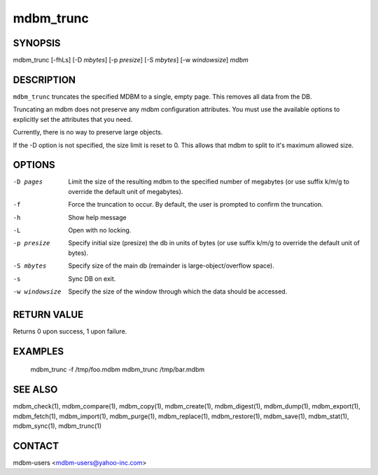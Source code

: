 .. $Id$
   $URL$

.. _mdbm_trunc:

mdbm_trunc
==========

SYNOPSIS
--------

mdbm_trunc [-fhLs] [-D *mbytes*] [-p *presize*] [-S *mbytes*] [-w *windowsize*] *mdbm*

DESCRIPTION
-----------

``mdbm_trunc`` truncates the specified MDBM to a single, empty page.
This removes all data from the DB.

Truncating an mdbm does not preserve any mdbm configuration attributes.
You must use the available options to explicitly set the attributes that you need.

Currently, there is no way to preserve large objects.

If the -D option is not specified, the size limit is reset to 0.
This allows that mdbm to split to it's maximum allowed size.

OPTIONS
-------

-D pages
    Limit the size of the resulting mdbm to the specified number of megabytes
    (or use suffix k/m/g to override the default unit of megabytes).
-f  Force the truncation to occur.  By default, the user is prompted to
    confirm the truncation.
-h  Show help message
-L  Open with no locking.
-p presize
    Specify initial size (presize) the db in units of bytes
    (or use suffix k/m/g to override the default unit of bytes).
-S mbytes
    Specify size of the main db (remainder is large-object/overflow space).
-s  Sync DB on exit.
-w windowsize
    Specify the size of the window through which the data should be accessed.

RETURN VALUE
------------

Returns 0 upon success, 1 upon failure.

EXAMPLES
--------

  mdbm_trunc -f /tmp/foo.mdbm
  mdbm_trunc /tmp/bar.mdbm

SEE ALSO
--------

mdbm_check(1), mdbm_compare(1), mdbm_copy(1), mdbm_create(1),
mdbm_digest(1), mdbm_dump(1), mdbm_export(1), mdbm_fetch(1), mdbm_import(1),
mdbm_purge(1), mdbm_replace(1), mdbm_restore(1), mdbm_save(1), mdbm_stat(1),
mdbm_sync(1), mdbm_trunc(1)

CONTACT
-------

mdbm-users <mdbm-users@yahoo-inc.com>

.. End of documentation

   emacsen buffer-local ispell variables -- Do not delete.

   === content ===
   LocalWords: emacsen fhLs mbytes mdbm presize trunc windowsize

   Local Variables:
   mode: text
   fill-column: 80
   indent-tabs-mode: nil
   tab-width: 4
   End:

